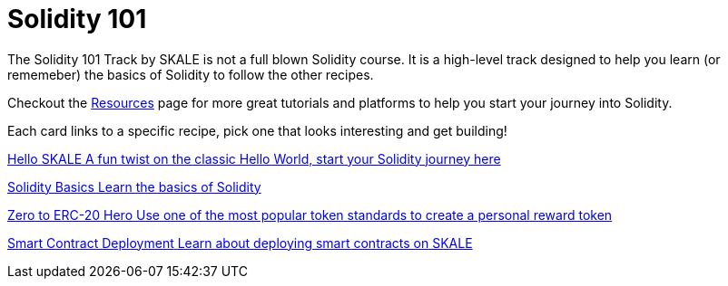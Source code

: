 = Solidity 101

The Solidity 101 Track by SKALE is not a full blown Solidity course. It is a high-level track designed to help you learn (or rememeber) the basics of Solidity to follow the other recipes.

Checkout the xref:solidity/resources.adoc[Resources] page for more great tutorials and platforms to help you start your journey into Solidity.

Each card links to a specific recipe, pick one that looks interesting and get building!
[.card.card-learn]
--
xref:solidity/0-hello-skale.adoc[[.card-title]#Hello SKALE# [.card-body]#pass:q[A fun twist on the classic Hello World, start your Solidity journey here]#]
--
[.card.card-learn]
--
xref:solidity/1-solidity-basics.adoc[[.card-title]#Solidity Basics# [.card-body]#pass:q[Learn the basics of Solidity]#]
--
[.card.card-learn]
--
xref:solidity/2-zero-to-erc20-hero.adoc[[.card-title]#Zero to ERC-20 Hero# [.card-body]#pass:q[Use one of the most popular token standards to create a personal reward token]#]
--
[.card.card-learn]
--
xref:solidity/3-smart-contract-deployment.adoc[[.card-title]#Smart Contract Deployment# [.card-body]#pass:q[Learn about deploying smart contracts on SKALE]#]
--
